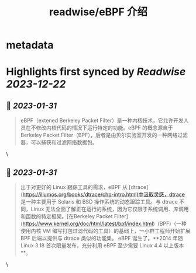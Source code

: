 :PROPERTIES:
:title: readwise/eBPF 介绍
:END:


* metadata
:PROPERTIES:
:author: [[陈皓]]
:full-title: "eBPF 介绍"
:category: [[articles]]
:url: https://coolshell.cn/articles/22320.html
:image-url: https://coolshell.cn/wp-content/uploads/2022/12/eBPF.jpeg
:END:

* Highlights first synced by [[Readwise]] [[2023-12-22]]
** 📌 [[2023-01-31]]
#+BEGIN_QUOTE
eBPF（extened Berkeley Packet Filter）是一种内核技术，它允许开发人员在不修改内核代码的情况下运行特定的功能。eBPF 的概念源自于 Berkeley Packet Filter（BPF），后者是由贝尔实验室开发的一种网络过滤器，可以捕获和过滤网络数据包。 
#+END_QUOTE\
** 📌 [[2023-01-31]]
#+BEGIN_QUOTE
出于对更好的 Linux 跟踪工具的需求，eBPF 从 [dtrace](https://illumos.org/books/dtrace/chp-intro.html)中汲取灵感，dtrace 是一种主要用于 Solaris 和 BSD 操作系统的动态跟踪工具。与 dtrace 不同，Linux 无法全面了解正在运行的系统，因为它仅限于系统调用、库调用和函数的特定框架。[在Berkeley Packet Filter](https://www.kernel.org/doc/html/latest/bpf/index.html)  (BPF)（一种使用内核 VM 编写打包过滤代码的工具）的基础上，一小群工程师开始扩展 BPF 后端以提供与 dtrace 类似的功能集。 eBPF 诞生了。**2014 年随 Linux 3.18 首次限量发布，充分利用 eBPF 至少需要 Linux 4.4 以上版本**。 
#+END_QUOTE\